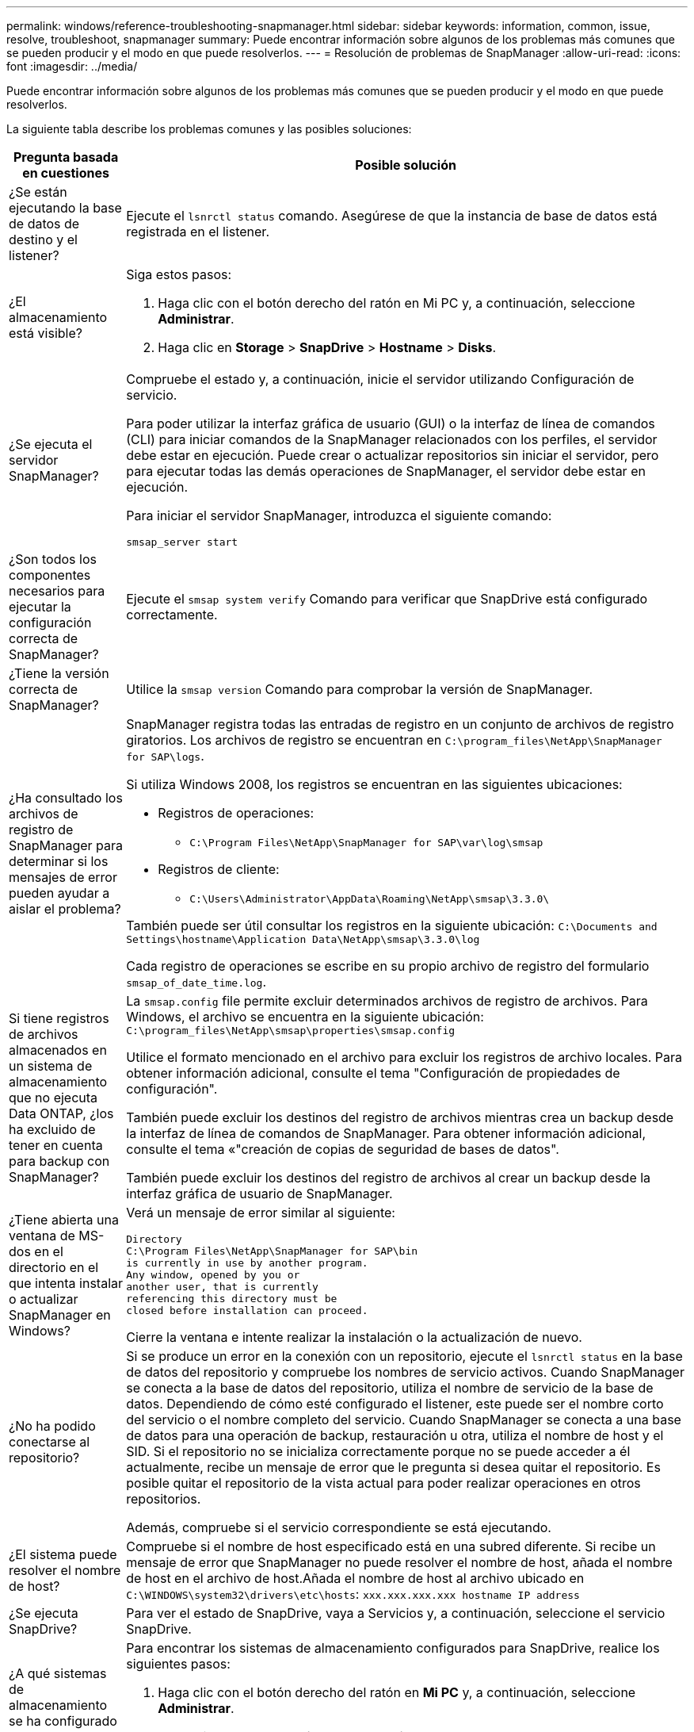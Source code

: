 ---
permalink: windows/reference-troubleshooting-snapmanager.html 
sidebar: sidebar 
keywords: information, common, issue, resolve, troubleshoot, snapmanager 
summary: Puede encontrar información sobre algunos de los problemas más comunes que se pueden producir y el modo en que puede resolverlos. 
---
= Resolución de problemas de SnapManager
:allow-uri-read: 
:icons: font
:imagesdir: ../media/


[role="lead"]
Puede encontrar información sobre algunos de los problemas más comunes que se pueden producir y el modo en que puede resolverlos.

La siguiente tabla describe los problemas comunes y las posibles soluciones:

[cols="2*"]
|===
| Pregunta basada en cuestiones | Posible solución 


 a| 
¿Se están ejecutando la base de datos de destino y el listener?
 a| 
Ejecute el `lsnrctl status` comando. Asegúrese de que la instancia de base de datos está registrada en el listener.



 a| 
¿El almacenamiento está visible?
 a| 
Siga estos pasos:

. Haga clic con el botón derecho del ratón en Mi PC y, a continuación, seleccione *Administrar*.
. Haga clic en *Storage* > *SnapDrive* > *Hostname* > *Disks*.




 a| 
¿Se ejecuta el servidor SnapManager?
 a| 
Compruebe el estado y, a continuación, inicie el servidor utilizando Configuración de servicio.

Para poder utilizar la interfaz gráfica de usuario (GUI) o la interfaz de línea de comandos (CLI) para iniciar comandos de la SnapManager relacionados con los perfiles, el servidor debe estar en ejecución. Puede crear o actualizar repositorios sin iniciar el servidor, pero para ejecutar todas las demás operaciones de SnapManager, el servidor debe estar en ejecución.

Para iniciar el servidor SnapManager, introduzca el siguiente comando:

`smsap_server start`



 a| 
¿Son todos los componentes necesarios para ejecutar la configuración correcta de SnapManager?
 a| 
Ejecute el `smsap system verify` Comando para verificar que SnapDrive está configurado correctamente.



 a| 
¿Tiene la versión correcta de SnapManager?
 a| 
Utilice la `smsap version` Comando para comprobar la versión de SnapManager.



 a| 
¿Ha consultado los archivos de registro de SnapManager para determinar si los mensajes de error pueden ayudar a aislar el problema?
 a| 
SnapManager registra todas las entradas de registro en un conjunto de archivos de registro giratorios. Los archivos de registro se encuentran en `C:\program_files\NetApp\SnapManager for SAP\logs`.

Si utiliza Windows 2008, los registros se encuentran en las siguientes ubicaciones:

* Registros de operaciones:
+
** `C:\Program Files\NetApp\SnapManager for SAP\var\log\smsap`


* Registros de cliente:
+
** `C:\Users\Administrator\AppData\Roaming\NetApp\smsap\3.3.0\`




También puede ser útil consultar los registros en la siguiente ubicación:
`C:\Documents and Settings\hostname\Application Data\NetApp\smsap\3.3.0\log`

Cada registro de operaciones se escribe en su propio archivo de registro del formulario `smsap_of_date_time.log`.



 a| 
Si tiene registros de archivos almacenados en un sistema de almacenamiento que no ejecuta Data ONTAP, ¿los ha excluido de tener en cuenta para backup con SnapManager?
 a| 
La `smsap.config` file permite excluir determinados archivos de registro de archivos. Para Windows, el archivo se encuentra en la siguiente ubicación:
`C:\program_files\NetApp\smsap\properties\smsap.config`

Utilice el formato mencionado en el archivo para excluir los registros de archivo locales. Para obtener información adicional, consulte el tema "Configuración de propiedades de configuración".

También puede excluir los destinos del registro de archivos mientras crea un backup desde la interfaz de línea de comandos de SnapManager. Para obtener información adicional, consulte el tema «"creación de copias de seguridad de bases de datos".

También puede excluir los destinos del registro de archivos al crear un backup desde la interfaz gráfica de usuario de SnapManager.



 a| 
¿Tiene abierta una ventana de MS-dos en el directorio en el que intenta instalar o actualizar SnapManager en Windows?
 a| 
Verá un mensaje de error similar al siguiente:

[listing]
----
Directory
C:\Program Files\NetApp\SnapManager for SAP\bin
is currently in use by another program.
Any window, opened by you or
another user, that is currently
referencing this directory must be
closed before installation can proceed.
----
Cierre la ventana e intente realizar la instalación o la actualización de nuevo.



 a| 
¿No ha podido conectarse al repositorio?
 a| 
Si se produce un error en la conexión con un repositorio, ejecute el `lsnrctl status` en la base de datos del repositorio y compruebe los nombres de servicio activos. Cuando SnapManager se conecta a la base de datos del repositorio, utiliza el nombre de servicio de la base de datos. Dependiendo de cómo esté configurado el listener, este puede ser el nombre corto del servicio o el nombre completo del servicio. Cuando SnapManager se conecta a una base de datos para una operación de backup, restauración u otra, utiliza el nombre de host y el SID. Si el repositorio no se inicializa correctamente porque no se puede acceder a él actualmente, recibe un mensaje de error que le pregunta si desea quitar el repositorio. Es posible quitar el repositorio de la vista actual para poder realizar operaciones en otros repositorios.

Además, compruebe si el servicio correspondiente se está ejecutando.



 a| 
¿El sistema puede resolver el nombre de host?
 a| 
Compruebe si el nombre de host especificado está en una subred diferente. Si recibe un mensaje de error que SnapManager no puede resolver el nombre de host, añada el nombre de host en el archivo de host.Añada el nombre de host al archivo ubicado en `C:\WINDOWS\system32\drivers\etc\hosts`: `xxx.xxx.xxx.xxx hostname IP address`



 a| 
¿Se ejecuta SnapDrive?
 a| 
Para ver el estado de SnapDrive, vaya a Servicios y, a continuación, seleccione el servicio SnapDrive.



 a| 
¿A qué sistemas de almacenamiento se ha configurado para acceder mediante SnapDrive?
 a| 
Para encontrar los sistemas de almacenamiento configurados para SnapDrive, realice los siguientes pasos:

. Haga clic con el botón derecho del ratón en *Mi PC* y, a continuación, seleccione *Administrar*.
. Haga clic en *almacenamiento* > *SnapDrive*.
. Haga clic con el botón derecho del ratón en el nombre de host y, a continuación, seleccione *Ajustes del protocolo de transporte*.




 a| 
¿Cómo se puede mejorar el rendimiento de la interfaz gráfica de usuario de SnapManager?
 a| 
* Asegúrese de tener credenciales de usuario válidas para el repositorio, el host de perfiles y el perfil.
+
Si la credencial no es válida, borre las credenciales de usuario para el repositorio, el host del perfil y el perfil. Restablezca las mismas credenciales de usuario que haya establecido antes para el repositorio, el host del perfil y el perfil. Para obtener información adicional acerca de cómo volver a configurar las credenciales de usuario, consulte "Configuración de credenciales después de borrar la caché de credenciales".

* Cierre los perfiles no utilizados.
+
Si el número de perfiles que ha abierto es mayor, el rendimiento de la interfaz gráfica de usuario de SnapManager se ralentiza.

* Compruebe si ha activado *Abrir al inicio* en la ventana Preferencias del usuario en el menú *Admin* desde la GUI de SnapManager.
+
Si esto está activado, la configuración del usuario (`user.config`) archivo disponible en `C:\Documents and Settings\Administrator\Application Data\NetApp\smsap\3.3.0\gui\state` se muestra como `openOnStartup=PROFILE`.

+
Debido a que *Abrir al inicio* está activado, debe buscar perfiles abiertos recientemente desde la GUI de SnapManager, utilizando `lastOpenProfiles` en la configuración del usuario (`user.config`) archivo: `lastOpenProfiles=PROFILE1,PROFILE2,PROFILE3,...`

+
Puede eliminar los nombres de perfil que aparecen y mantener siempre un número mínimo de perfiles abiertos.

* Antes de instalar la nueva versión de SnapManager en el entorno basado en Windows, elimine las entradas del cliente de SnapManager disponibles en la siguiente ubicación:
+
C:\Documents and Settings\Administrator\Application Data\NetApp





 a| 
La interfaz gráfica de usuario de SnapManager tarda más tiempo en actualizarse cuando se SnapManager inician y se ejecutan simultáneamente en segundo plano. Al hacer clic con el botón derecho en el backup (que ya se ha eliminado pero se sigue mostrando en la interfaz gráfica de usuario de SnapManager), las opciones de backup para ese backup no se habilitan en la ventana Backup o Clone.
 a| 
Debe esperar hasta que se actualice la interfaz gráfica de usuario de SnapManager y, a continuación, comprobar el estado de backup.



 a| 
¿Qué haría si la base de datos de Oracle no está configurada en inglés?
 a| 
Se pueden producir errores en las operaciones de SnapManager si el idioma de una base de datos de Oracle no está establecido en inglés.defina el idioma de la base de datos de Oracle en inglés:

. Compruebe que la variable de entorno NLS_Lang no está establecida: Echo%NLS_Lang%
. Añada la siguiente línea al `wrapper.conf` archivo ubicado en `C:\SnapManager_install_directory\service`:
+
`set.NLS_LANG=AMERICAN_AMERICA.WE8MSWIN1252`

. Reinicie el servidor SnapManager:
+
`smsap_server restart`




NOTE: Si la variable de entorno del sistema está establecida en NLS_Lang, debe editar la secuencia de comandos para que no sobrescriba NLS_Lang.



 a| 
¿Qué se haría si se produce un error en la operación de programación de backups si la base de datos del repositorio apunta a más de una IP y cada IP tiene un nombre de host diferente?
 a| 
. Detenga el servidor SnapManager.
. Elimine los archivos de programación del directorio de repositorios de los hosts en los que desea activar la programación de backup.
+
Los nombres de los archivos de programación pueden tener los siguientes formatos:

+
** repository#repo_username#repository_database_name#repository_host#repo_port
** repository-repo_usernamerepipository_database_name-repository_host-repo_port





NOTE: Asegúrese de eliminar el archivo de programación en el formato que coincida con los detalles del repositorio.

. Reinicie el servidor SnapManager.
. Abra otros perfiles en el mismo repositorio de la interfaz gráfica de usuario de SnapManager para asegurarse de que no se pierda ninguna información de programación de dichos perfiles.




 a| 
¿Qué haría si la operación de SnapManager presenta un error de bloqueo del archivo de credenciales?
 a| 
SnapManager bloquea el archivo de credenciales antes de la actualización y lo desbloquea después de la actualización.cuando se ejecutan varias operaciones a la vez, una de las operaciones puede bloquear el archivo de credenciales para actualizarlo. Si otra operación intenta acceder al archivo de credenciales bloqueadas al mismo tiempo, la operación genera un error de bloqueo de archivo.

Configure los siguientes parámetros en el archivo smsap.config en función de la frecuencia de las operaciones simultáneas:

* FileLock.RetryInterval = 100 milisegundos
* FileLock.timeout = 5000 milisegundos



NOTE: Los valores asignados a los parámetros deben ser en milisegundos.



 a| 
¿Qué haría si el estado intermedio de la operación de verificación de backup muestra un error en la pestaña Monitor aunque todavía esté en ejecución la operación de verificación de backup?
 a| 
El mensaje de error se registra en el archivo sm_gui.log. Debe buscar en el archivo de registro para determinar los nuevos valores para `operation.heartbeatInterval` y.. `operation.heartbeatThreshold` parámetros que resolverán este problema.

. Añada los siguientes parámetros en el `smsap.config` archivo:
+
** `operation.heartbeatInterval` = 5000
** `operation.heartbeatThreshold` = 5000 el valor predeterminado asignado por SnapManager es 5000.


. Asigne nuevos valores a estos parámetros.
+

NOTE: Los valores asignados a los parámetros deben ser en milisegundos.

. Reinicie el servidor SnapManager y vuelva a realizar la operación.




 a| 
¿Qué se debe hacer cuando se encuentra un problema de espacio en montón?
 a| 
Cuando encuentre un problema de espacio en montón durante las operaciones de SnapManager para SAP, debe realizar los siguientes pasos:

. Vaya al directorio de instalación de SnapManager para SAP.
. Abra el `launchjava` de la `installationdirectory\bin\launchjava` ruta.
. Aumente el valor del parámetro java -Xmx160m Java heap-space.
+
Por ejemplo, puede aumentar el valor predeterminado de 160 m a 200 m.

+

NOTE: Si ha aumentado el valor del parámetro Java heap-space en las versiones anteriores de SnapManager para SAP, debe conservar ese valor.





 a| 
¿Qué haría si los servicios de SnapManager no se iniciaran en un entorno de Windows y aparece el siguiente mensaje de error: Windows no pudo iniciar Snap Manager en un equipo local. Para obtener más información, consulte el registro de eventos del sistema. Si se trata de un servicio que no es de Microsoft, póngase en contacto con el proveedor del servicio técnico y consulte el código de error 1 específico del servicio.
 a| 
Configure los siguientes parámetros en el archivo wrapper.conf ubicado en `Installation_directory\service`.

* El parámetro wrapper startup startup define el tiempo máximo permitido entre el contenedor que inicia Java Virtual Machine (JVM) y la respuesta de la JVM que ha iniciado la aplicación.
+
El valor predeterminado se establece en 90 segundos. Sin embargo, es posible cambiar un valor superior a 0. Si especifica un valor no válido, se utiliza el valor predeterminado en su lugar.

* La `wrapper.ping.timeout` El parámetro define el tiempo máximo permitido entre el contenedor haciendo ping a JVM y la respuesta de JVM. El valor predeterminado se establece en 90 segundos.
+
Sin embargo, puede cambiar a un valor mayor que 0. Si especifica un valor no válido, se utiliza el valor predeterminado en su lugar.



|===